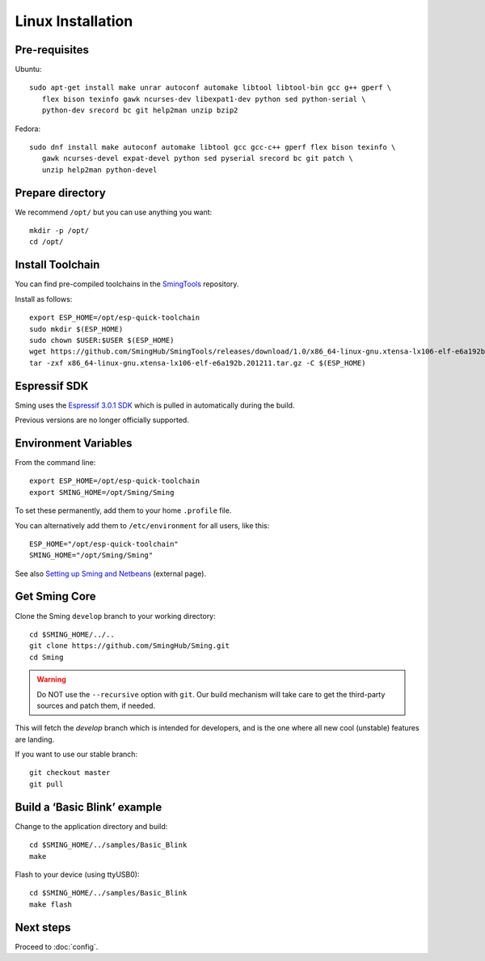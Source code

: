Linux Installation
==================

.. highlight:: bash

Pre-requisites
--------------

Ubuntu::

   sudo apt-get install make unrar autoconf automake libtool libtool-bin gcc g++ gperf \
      flex bison texinfo gawk ncurses-dev libexpat1-dev python sed python-serial \
      python-dev srecord bc git help2man unzip bzip2

Fedora::

   sudo dnf install make autoconf automake libtool gcc gcc-c++ gperf flex bison texinfo \
      gawk ncurses-devel expat-devel python sed pyserial srecord bc git patch \
      unzip help2man python-devel

Prepare directory
-----------------

We recommend ``/opt/`` but you can use anything you want::

   mkdir -p /opt/
   cd /opt/

Install Toolchain
-----------------

You can find pre-compiled toolchains in the `SmingTools <https://github.com/SmingHub/SmingTools/releases>`__ repository.

Install as follows::

   export ESP_HOME=/opt/esp-quick-toolchain
   sudo mkdir $(ESP_HOME)
   sudo chown $USER:$USER $(ESP_HOME)
   wget https://github.com/SmingHub/SmingTools/releases/download/1.0/x86_64-linux-gnu.xtensa-lx106-elf-e6a192b.201211.tar.gz
   tar -zxf x86_64-linux-gnu.xtensa-lx106-elf-e6a192b.201211.tar.gz -C $(ESP_HOME)

Espressif SDK
-------------

Sming uses the `Espressif 3.0.1 SDK <https://github.com/espressif/ESP8266_NONOS_SDK>`__
which is pulled in automatically during the build.

Previous versions are no longer officially supported.

Environment Variables
---------------------

From the command line::

   export ESP_HOME=/opt/esp-quick-toolchain
   export SMING_HOME=/opt/Sming/Sming

To set these permanently, add them to your home ``.profile`` file.

You can alternatively add them to ``/etc/environment`` for all users, like this::

   ESP_HOME="/opt/esp-quick-toolchain"
   SMING_HOME="/opt/Sming/Sming"


See also
`Setting up Sming and Netbeans <https://primalcortex.wordpress.com/2015/10/08/esp8266-setting-up-sming-and-netbeans/>`__
(external page).

Get Sming Core
--------------

Clone the Sming ``develop`` branch to your working directory::

   cd $SMING_HOME/../..
   git clone https://github.com/SmingHub/Sming.git
   cd Sming

.. warning::

   Do NOT use the ``--recursive`` option with ``git``.
   Our build mechanism will take care to get the third-party sources and patch them, if needed.

This will fetch the `develop` branch which is intended for developers,
and is the one where all new cool (unstable) features are landing.

If you want to use our stable branch::

   git checkout master
   git pull


Build a ‘Basic Blink’ example
-----------------------------

Change to the application directory and build::

   cd $SMING_HOME/../samples/Basic_Blink
   make

Flash to your device (using ttyUSB0)::

   cd $SMING_HOME/../samples/Basic_Blink
   make flash

Next steps
----------

Proceed to :doc:`config`.
